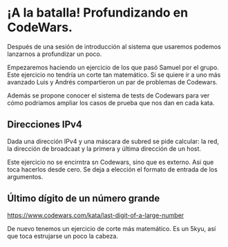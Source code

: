 * ¡A la batalla! Profundizando en CodeWars.

Después de una sesión de introducción al sistema que usaremos podemos lanzarnos a profundizar un poco.

Empezaremos haciendo un ejercicio de los que pasó Samuel por el grupo. Este ejercicio no tendría un corte tan matemático.
Si se quiere ir a uno más avanzado Luis y Andrés compartieron un par de problemas de Codewars.

Además se propone conocer el sistema de tests de Codewars para ver cómo podriamos ampliar los casos de prueba que nos dan en cada kata. 

#+BEGIN_HTML
<p align="center"><a href="#"><img width="100px" src="../../img/logo-miercoles-katas.jpg" /></a></p>
#+END_HTML

** Direcciones IPv4

Dada una dirección IPv4 y una máscara de subred se pide calcular: la red, la dirección de broadcaat y la primera y última dirección de un host.

Este ejercicio no se encirntra sn Codewars, sino que es externo. Asi que toca hacerlos desde cero. Se deja a elección el formato de entrada de los argumentos. 

** Último dígito de un número grande

https://www.codewars.com/kata/last-digit-of-a-large-number

De nuevo tenemos un ejercicio de corte más matemático. Es un 5kyu, así que toca estrujarse un poco la cabeza. 

#+BEGIN_HTML
<p align="center"><a href="#"><img width="100px" src="../../img/logo-miercoles-katas.jpg" /></a></p>
#+END_HTML
